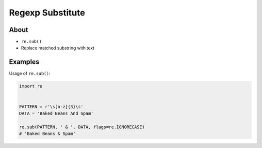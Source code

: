 Regexp Substitute
=================


About
-------------------------------------------------------------------------------
* ``re.sub()``
* Replace matched substring with text


Examples
-------------------------------------------------------------------------------
Usage of ``re.sub()``:

.. code-block:: python

    import re


    PATTERN = r'\s[a-z]{3}\s'
    DATA = 'Baked Beans And Spam'

    re.sub(PATTERN, ' & ', DATA, flags=re.IGNORECASE)
    # 'Baked Beans & Spam'

